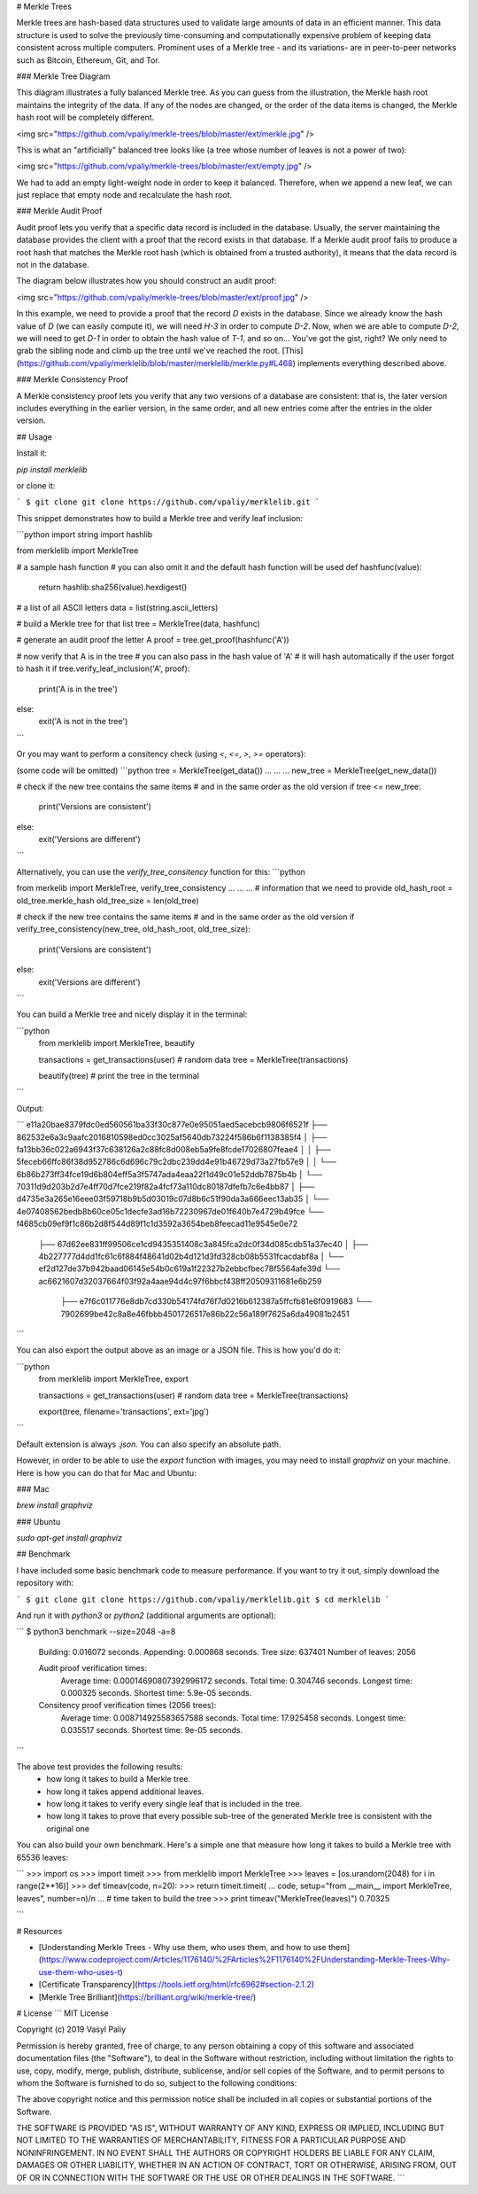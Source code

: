 # Merkle Trees

Merkle trees are hash-based data structures used to validate large amounts of data in an efficient manner. This data structure is used to solve the previously time-consuming and computationally expensive problem of keeping data consistent across multiple computers. Prominent uses of a Merkle tree - and its variations- are in peer-to-peer networks such as Bitcoin, Ethereum, Git, and Tor.


### Merkle Tree Diagram

This diagram illustrates a fully balanced Merkle tree. As you can guess from the illustration, the Merkle hash root maintains the integrity of the data. If any of the nodes are changed, or the order of the data items is changed, the Merkle hash root will be completely different.  

<img src="https://github.com/vpaliy/merkle-trees/blob/master/ext/merkle.jpg"  />


This is what an "artificially" balanced tree looks like (a tree whose number of leaves is not a power of two):

<img src="https://github.com/vpaliy/merkle-trees/blob/master/ext/empty.jpg"  />

We had to add an empty light-weight node in order to keep it balanced.
Therefore, when we append a new leaf, we can just replace that empty node and recalculate the hash root.


### Merkle Audit Proof

Audit proof lets you verify that a specific data record is included in the database. Usually, the server maintaining the database provides the client with a proof that the record exists in that database. If a Merkle audit proof fails to produce a root hash that matches the Merkle root hash (which is obtained from a trusted authority), it means that the data record is not in the database.

The diagram below illustrates how you should construct an audit proof:

<img src="https://github.com/vpaliy/merkle-trees/blob/master/ext/proof.jpg"  />

In this example, we need to provide a proof that the record `D` exists in the database.
Since we already know the hash value of `D` (we can easily compute it), we will need `H-3` in order to compute `D-2`. Now, when we are able to compute `D-2`, we will need to get `D-1` in order to obtain the hash value of `T-1`, and so on...
You've got the gist, right? We only need to grab the sibling node and climb up the tree until we've reached the root. [This](https://github.com/vpaliy/merklelib/blob/master/merklelib/merkle.py#L468) implements everything described above.


### Merkle Consistency Proof

A Merkle consistency proof lets you verify that any two versions of a database are consistent: that is, the later version includes everything in the earlier version, in the same order, and all new entries come after the entries in the older version.



## Usage

Install it:

`pip install merklelib`

or clone it:

```
$ git clone git clone https://github.com/vpaliy/merklelib.git
```

This snippet demonstrates how to build a Merkle tree and verify leaf inclusion:

```python
import string
import hashlib

from merklelib import MerkleTree

# a sample hash function
# you can also omit it and the default hash function will be used
def hashfunc(value):
  return hashlib.sha256(value).hexdigest()


# a list of all ASCII letters
data = list(string.ascii_letters)

# build a Merkle tree for that list
tree = MerkleTree(data, hashfunc)

# generate an audit proof the letter A
proof = tree.get_proof(hashfunc('A'))

# now verify that A is in the tree
# you can also pass in the hash value of 'A'
# it will hash automatically if the user forgot to hash it
if tree.verify_leaf_inclusion('A', proof):
  print('A is in the tree')
else:
  exit('A is not in the tree')
```

Or you may want to perform a consitency check (using `<`, `<=`, `>`, `>=` operators):

(some code will be omitted)
```python
tree = MerkleTree(get_data())
...
...
...
new_tree = MerkleTree(get_new_data())

# check if the new tree contains the same items
# and in the same order as the old version
if tree <= new_tree:
  print('Versions are consistent')
else:
  exit('Versions are different')
```

Alternatively, you can use the `verify_tree_consitency` function for this:
```python

from  merkelib import MerkleTree, verify_tree_consistency
...
...
...
# information that we need to provide
old_hash_root = old_tree.merkle_hash
old_tree_size = len(old_tree)

# check if the new tree contains the same items
# and in the same order as the old version
if verify_tree_consistency(new_tree, old_hash_root, old_tree_size):
  print('Versions are consistent')
else:
  exit('Versions are different')
```


You can build a Merkle tree and nicely display it in the terminal:

```python
 from merklelib import MerkleTree, beautify


 transactions = get_transactions(user) # random data
 tree = MerkleTree(transactions)

 beautify(tree) # print the tree in the terminal
```

Output:

```
e11a20bae8379fdc0ed560561ba33f30c877e0e95051aed5acebcb9806f6521f
├── 862532e6a3c9aafc2016810598ed0cc3025af5640db73224f586b6f1138385f4
│   ├── fa13bb36c022a6943f37c638126a2c88fc8d008eb5a9fe8fcde17026807feae4
│   │   ├── 5feceb66ffc86f38d952786c6d696c79c2dbc239dd4e91b46729d73a27fb57e9
│   │   └── 6b86b273ff34fce19d6b804eff5a3f5747ada4eaa22f1d49c01e52ddb7875b4b
│   └── 70311d9d203b2d7e4ff70d7fce219f82a4fcf73a110dc80187dfefb7c6e4bb87
│       ├── d4735e3a265e16eee03f59718b9b5d03019c07d8b6c51f90da3a666eec13ab35
│       └── 4e07408562bedb8b60ce05c1decfe3ad16b72230967de01f640b7e4729b49fce
└── f4685cb09ef9f1c86b2d8f544d89f1c1d3592a3654beb8feecad11e9545e0e72
    ├── 67d62ee831ff99506ce1cd9435351408c3a845fca2dc0f34d085cdb51a37ec40
    │   ├── 4b227777d4dd1fc61c6f884f48641d02b4d121d3fd328cb08b5531fcacdabf8a
    │   └── ef2d127de37b942baad06145e54b0c619a1f22327b2ebbcfbec78f5564afe39d
    └── ac6621607d32037664f03f92a4aae94d4c97f6bbcf438ff20509311681e6b259
        ├── e7f6c011776e8db7cd330b54174fd76f7d0216b612387a5ffcfb81e6f0919683
        └── 7902699be42c8a8e46fbbb4501726517e86b22c56a189f7625a6da49081b2451
```

You can also export the output above as an image or a JSON file. This is how you'd do it:


```python
 from merklelib import MerkleTree, export


 transactions = get_transactions(user) # random data
 tree = MerkleTree(transactions)

 export(tree, filename='transactions', ext='jpg')
```

Default extension is always `.json.` You can also specify an absolute path.

However, in order to be able to use the `export` function with images, you may need to install `graphviz` on your machine.
Here is how you can do that for Mac and Ubuntu:

### Mac

`brew install graphviz`


### Ubuntu

`sudo apt-get install graphviz`



## Benchmark

I have included some basic benchmark code to measure performance. If you want to try it out, simply download the repository with:

```
$ git clone git clone https://github.com/vpaliy/merklelib.git
$ cd merklelib
```

And run it with `python3` or `python2` (additional arguments are optional):

```
$ python3 benchmark --size=2048 -a=8

  Building: 0.016072 seconds.
  Appending: 0.000868 seconds.
  Tree size: 637401
  Number of leaves: 2056

  Audit proof verification times:
   Average time: 0.00014690807392996172 seconds.
   Total time: 0.304746 seconds.
   Longest time: 0.000325 seconds.
   Shortest time: 5.9e-05 seconds.

  Consitency proof verification times (2056 trees):
   Average time: 0.008714925583657588 seconds.
   Total time: 17.925458 seconds.
   Longest time: 0.035517 seconds.
   Shortest time: 9e-05 seconds.

```

The above test provides the following results:
 - how long it takes to build a Merkle tree.
 - how long it takes append additional leaves.
 - how long it takes to verify every single leaf that is included in the tree.
 - how long it takes to prove that every possible sub-tree of the generated Merkle tree is consistent with the original one


You can also build your own benchmark. Here's a simple one that measure how long it takes to build a Merkle tree with 65536 leaves:

```
>>> import os
>>> import timeit
>>> from merklelib import MerkleTree
>>> leaves = [os.urandom(2048) for i in range(2**16)]
>>> def timeav(code, n=20):
>>>  return timeit.timeit(
...    code, setup="from __main__ import MerkleTree, leaves", number=n)/n
...
# time taken to build the tree
>>> print timeav("MerkleTree(leaves)")
0.70325

```

# Resources

* [Understanding Merkle Trees - Why use them, who uses them, and how to use them](https://www.codeproject.com/Articles/1176140/%2FArticles%2F1176140%2FUnderstanding-Merkle-Trees-Why-use-them-who-uses-t)

* [Certificate Transparency](https://tools.ietf.org/html/rfc6962#section-2.1.2)

* [Merkle Tree Brilliant](https://brilliant.org/wiki/merkle-tree/)

# License
```
MIT License

Copyright (c) 2019 Vasyl Paliy

Permission is hereby granted, free of charge, to any person obtaining a copy
of this software and associated documentation files (the "Software"), to deal
in the Software without restriction, including without limitation the rights
to use, copy, modify, merge, publish, distribute, sublicense, and/or sell
copies of the Software, and to permit persons to whom the Software is
furnished to do so, subject to the following conditions:

The above copyright notice and this permission notice shall be included in all
copies or substantial portions of the Software.

THE SOFTWARE IS PROVIDED "AS IS", WITHOUT WARRANTY OF ANY KIND, EXPRESS OR
IMPLIED, INCLUDING BUT NOT LIMITED TO THE WARRANTIES OF MERCHANTABILITY,
FITNESS FOR A PARTICULAR PURPOSE AND NONINFRINGEMENT. IN NO EVENT SHALL THE
AUTHORS OR COPYRIGHT HOLDERS BE LIABLE FOR ANY CLAIM, DAMAGES OR OTHER
LIABILITY, WHETHER IN AN ACTION OF CONTRACT, TORT OR OTHERWISE, ARISING FROM,
OUT OF OR IN CONNECTION WITH THE SOFTWARE OR THE USE OR OTHER DEALINGS IN THE
SOFTWARE.
```


